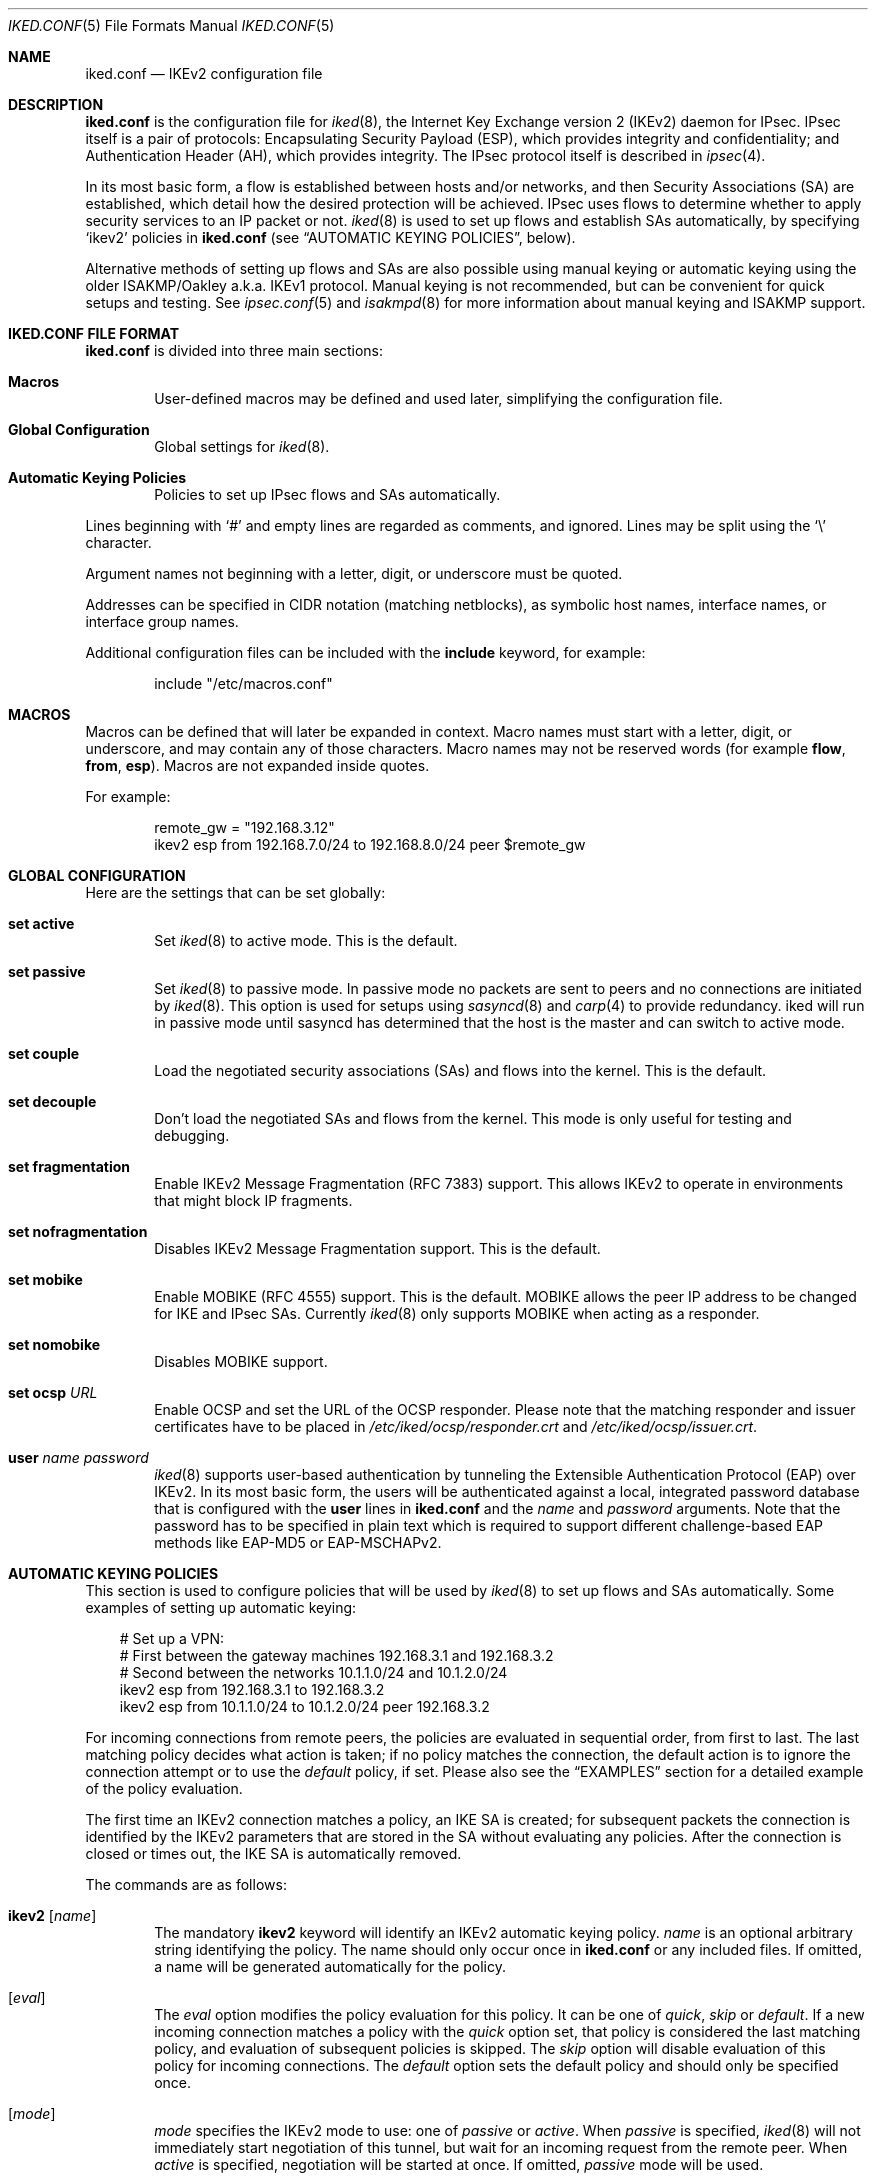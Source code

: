 .\" $OpenBSD: iked.conf.5,v 1.67 2020/04/28 15:18:52 tobhe Exp $
.\"
.\" Copyright (c) 2010 - 2014 Reyk Floeter <reyk@openbsd.org>
.\" Copyright (c) 2004 Mathieu Sauve-Frankel  All rights reserved.
.\"
.\" Permission to use, copy, modify, and distribute this software for any
.\" purpose with or without fee is hereby granted, provided that the above
.\" copyright notice and this permission notice appear in all copies.
.\"
.\" THE SOFTWARE IS PROVIDED "AS IS" AND THE AUTHOR DISCLAIMS ALL WARRANTIES
.\" WITH REGARD TO THIS SOFTWARE INCLUDING ALL IMPLIED WARRANTIES OF
.\" MERCHANTABILITY AND FITNESS. IN NO EVENT SHALL THE AUTHOR BE LIABLE FOR
.\" ANY SPECIAL, DIRECT, INDIRECT, OR CONSEQUENTIAL DAMAGES OR ANY DAMAGES
.\" WHATSOEVER RESULTING FROM LOSS OF USE, DATA OR PROFITS, WHETHER IN AN
.\" ACTION OF CONTRACT, NEGLIGENCE OR OTHER TORTIOUS ACTION, ARISING OUT OF
.\" OR IN CONNECTION WITH THE USE OR PERFORMANCE OF THIS SOFTWARE.
.\"
.Dd $Mdocdate: April 28 2020 $
.Dt IKED.CONF 5
.Os
.Sh NAME
.Nm iked.conf
.Nd IKEv2 configuration file
.Sh DESCRIPTION
.Nm
is the configuration file for
.Xr iked 8 ,
the Internet Key Exchange version 2 (IKEv2) daemon for IPsec.
IPsec itself is a pair of protocols:
Encapsulating Security Payload (ESP),
which provides integrity and confidentiality;
and Authentication Header (AH),
which provides integrity.
The IPsec protocol itself is described in
.Xr ipsec 4 .
.Pp
In its most basic form, a flow is established between hosts and/or
networks, and then Security Associations (SA) are established,
which detail how the desired protection will be achieved.
IPsec uses flows to determine whether to apply security services to an
IP packet or not.
.Xr iked 8
is used to set up flows and establish SAs automatically,
by specifying
.Sq ikev2
policies in
.Nm
(see
.Sx AUTOMATIC KEYING POLICIES ,
below).
.Pp
Alternative methods of setting up flows and SAs are also possible
using manual keying or automatic keying using the older ISAKMP/Oakley
a.k.a. IKEv1 protocol.
Manual keying is not recommended, but can be convenient for quick
setups and testing.
See
.Xr ipsec.conf 5
and
.Xr isakmpd 8
for more information about manual keying and ISAKMP support.
.Sh IKED.CONF FILE FORMAT
.Nm
is divided into three main sections:
.Bl -tag -width xxxx
.It Sy Macros
User-defined macros may be defined and used later, simplifying the
configuration file.
.It Sy Global Configuration
Global settings for
.Xr iked 8 .
.It Sy Automatic Keying Policies
Policies to set up IPsec flows and SAs automatically.
.El
.Pp
Lines beginning with
.Sq #
and empty lines are regarded as comments,
and ignored.
Lines may be split using the
.Sq \e
character.
.Pp
Argument names not beginning with a letter, digit, or underscore
must be quoted.
.Pp
Addresses can be specified in CIDR notation (matching netblocks),
as symbolic host names, interface names, or interface group names.
.Pp
Additional configuration files can be included with the
.Ic include
keyword, for example:
.Bd -literal -offset indent
include "/etc/macros.conf"
.Ed
.Sh MACROS
Macros can be defined that will later be expanded in context.
Macro names must start with a letter, digit, or underscore,
and may contain any of those characters.
Macro names may not be reserved words (for example
.Ic flow ,
.Ic from ,
.Ic esp ) .
Macros are not expanded inside quotes.
.Pp
For example:
.Bd -literal -offset indent
remote_gw = "192.168.3.12"
ikev2 esp from 192.168.7.0/24 to 192.168.8.0/24 peer $remote_gw
.Ed
.Sh GLOBAL CONFIGURATION
Here are the settings that can be set globally:
.Bl -tag -width xxxx
.It Ic set active
Set
.Xr iked 8
to active mode.
This is the default.
.It Ic set passive
Set
.Xr iked 8
to passive mode.
In passive mode no packets are sent to peers and no connections are
initiated by
.Xr iked 8 .
This option is used for setups using
.Xr sasyncd 8
and
.Xr carp 4
to provide redundancy.
iked will run in passive mode until sasyncd has determined that the host
is the master and can switch to active mode.
.It Ic set couple
Load the negotiated security associations (SAs) and flows into the kernel.
This is the default.
.It Ic set decouple
Don't load the negotiated SAs and flows from the kernel.
This mode is only useful for testing and debugging.
.It Ic set fragmentation
Enable IKEv2 Message Fragmentation (RFC 7383) support.
This allows IKEv2 to operate in environments that might block IP fragments.
.It Ic set nofragmentation
Disables IKEv2 Message Fragmentation support.
This is the default.
.It Ic set mobike
Enable MOBIKE (RFC 4555) support.
This is the default.
MOBIKE allows the peer IP address to be changed for IKE and IPsec SAs.
Currently
.Xr iked 8
only supports MOBIKE when acting as a responder.
.It Ic set nomobike
Disables MOBIKE support.
.It Ic set ocsp Ar URL
Enable OCSP and set the URL of the OCSP responder.
Please note that the matching responder and issuer certificates
have to be placed in
.Pa /etc/iked/ocsp/responder.crt
and
.Pa /etc/iked/ocsp/issuer.crt .
.It Ic user Ar name password
.Xr iked 8
supports user-based authentication by tunneling the Extensible
Authentication Protocol (EAP) over IKEv2.
In its most basic form, the users will be authenticated against a
local, integrated password database that is configured with the
.Ic user
lines in
.Nm
and the
.Ar name
and
.Ar password
arguments.
Note that the password has to be specified in plain text which is
required to support different challenge-based EAP methods like
EAP-MD5 or EAP-MSCHAPv2.
.El
.Sh AUTOMATIC KEYING POLICIES
This section is used to configure policies that will be used by
.Xr iked 8
to set up flows and SAs automatically.
Some examples of setting up automatic keying:
.Bd -literal -offset 3n
# Set up a VPN:
# First between the gateway machines 192.168.3.1 and 192.168.3.2
# Second between the networks 10.1.1.0/24 and 10.1.2.0/24
ikev2 esp from 192.168.3.1 to 192.168.3.2
ikev2 esp from 10.1.1.0/24 to 10.1.2.0/24 peer 192.168.3.2
.Ed
.Pp
For incoming connections from remote peers, the policies are evaluated
in sequential order, from first to last.
The last matching policy decides what action is taken; if no policy matches
the connection, the default action is to ignore the connection attempt or
to use the
.Ar default
policy, if set.
Please also see the
.Sx EXAMPLES
section for a detailed example of the policy evaluation.
.Pp
The first time an IKEv2 connection matches a policy, an IKE SA is
created; for subsequent packets the connection is identified by the
IKEv2 parameters that are stored in the SA without evaluating any
policies.
After the connection is closed or times out, the IKE SA is
automatically removed.
.Pp
The commands are as follows:
.Bl -tag -width xxxx
.It Xo
.Ic ikev2
.Op Ar name
.Xc
The mandatory
.Ic ikev2
keyword will identify an IKEv2 automatic keying policy.
.Ar name
is an optional arbitrary string identifying the policy.
The name should only occur once in
.Nm
or any included files.
If omitted,
a name will be generated automatically for the policy.
.It Op Ar eval
The
.Ar eval
option modifies the policy evaluation for this policy.
It can be one of
.Ar quick ,
.Ar skip
or
.Ar default .
If a new incoming connection matches a policy with the
.Ar quick
option set, that policy is considered the last matching policy,
and evaluation of subsequent policies is skipped.
The
.Ar skip
option will disable evaluation of this policy for incoming connections.
The
.Ar default
option sets the default policy and should only be specified once.
.It Op Ar mode
.Ar mode
specifies the IKEv2 mode to use:
one of
.Ar passive
or
.Ar active .
When
.Ar passive
is specified,
.Xr iked 8
will not immediately start negotiation of this tunnel, but wait for an incoming
request from the remote peer.
When
.Ar active
is specified, negotiation will be started at once.
If omitted,
.Ar passive
mode will be used.
.It Op Ar ipcomp
The keyword
.Ar ipcomp
specifies that
.Xr ipcomp 4 ,
the IP Payload Compression protocol, is negotiated in addition to encapsulation.
The optional compression is applied before packets are encapsulated.
IPcomp must be enabled in the kernel:
.Pp
.Dl # sysctl net.inet.ipcomp.enable=1
.It Op Ar tmode
.Ar tmode
describes the encapsulation mode to be used.
Possible modes are
.Ar tunnel
and
.Ar transport ;
the default is
.Ar tunnel .
.It Op Ar encap
.Ar encap
specifies the encapsulation protocol to be used.
Possible protocols are
.Ar esp
and
.Ar ah ;
the default is
.Ar esp .
.It Op Ar af
This policy only applies to endpoints of the specified address family
which can be either
.Ar inet
or
.Ar inet6 .
Note that this only matters for IKEv2 endpoints and does not
restrict the traffic selectors to negotiate flows with different
address families, e.g. IPv6 flows negotiated by IPv4 endpoints.
.It Ic proto Ar protocol
The optional
.Ic proto
parameter restricts the flow to a specific IP protocol.
Common protocols are
.Xr icmp 4 ,
.Xr tcp 4 ,
and
.Xr udp 4 .
For a list of all the protocol name to number mappings used by
.Xr iked 8 ,
see the file
.Pa /etc/protocols .
.It Ic rdomain Ar number
Specify a different routing domain for unencrypted traffic.
The resulting IPsec SAs will match outgoing packets in the specified
.Ic rdomain Ar number
and move the encrypted packets to the rdomain the
.Xr iked 8
instance is running in.
Vice versa, incoming
.Xr ipsec 4
traffic is moved to
.Ic rdomain Ar number
after decryption.
.It Xo
.Ic from Ar src
.Op Ic port Ar sport
.Op Pq Ar srcnat
.Ic to Ar dst
.Op Ic port Ar dport
.Xc
Specify one or more traffic selectors for this policy which will be
used to negotiate the IPsec flows between the IKEv2 peers.
During the negotiation, the peers may decide to narrow a flow to a
subset of the configured traffic selector networks to match the
policies on each side.
.Pp
Each traffic selector will apply for packets with source address
.Ar src
and destination address
.Ar dst .
The keyword
.Ar any
will match any address (i.e. 0.0.0.0/0).
If the
.Ar src
argument specifies a fictional source ID,
the
.Ar srcnat
parameter can be used to specify the actual source address.
This can be used in outgoing NAT/BINAT scenarios as described below.
.Pp
The optional
.Ic port
modifiers restrict the traffic selectors to the specified ports.
They are only valid in conjunction with the
.Xr tcp 4
and
.Xr udp 4
protocols.
Ports can be specified by number or by name.
For a list of all port name to number mappings used by
.Xr ipsecctl 8 ,
see the file
.Pa /etc/services .
.It Ic local Ar localip Ic peer Ar remote
The
.Ic local
parameter specifies the address or FQDN of the local endpoint.
Unless the gateway is multi-homed or uses address aliases,
this option is generally not needed.
.Pp
The
.Ic peer
parameter specifies the address or FQDN of the remote endpoint.
For host-to-host connections where
.Ar dst
is identical to
.Ar remote ,
this option is generally not needed as it will be set to
.Ar dst
automatically.
If it is not specified or if the keyword
.Ar any
is given, the default peer is used.
.It Xo
.Ic ikesa
.Ic auth Ar algorithm
.Ic enc Ar algorithm
.Ic prf Ar algorithm
.Ic group Ar group
.Xc
These parameters define the mode and cryptographic transforms to be
used for the IKE SA negotiation, also known as phase 1.
The IKE SA will be used to authenticate the machines and to set up an
encrypted channel for the IKEv2 protocol.
.Pp
Possible values for
.Ic auth ,
.Ic enc ,
.Ic prf ,
.Ic group ,
and the default proposals are described below in
.Sx CRYPTO TRANSFORMS .
If omitted,
.Xr iked 8
will use the default proposals for the IKEv2 protocol.
.Pp
The keyword
.Ic ikesa
can be used multiple times as a delimiter between IKE SA proposals.
The order of the proposals depend on the order in the configuration.
The keywords
.Ic auth ,
.Ic enc ,
.Ic prf
and
.Ic group
can be used multiple times within a single proposal to configure
multiple crypto transforms.
.It Xo
.Ic childsa
.Ic auth Ar algorithm
.Ic enc Ar algorithm
.Ic group Ar group
.Ic esn
.Xc
These parameters define the cryptographic transforms to be used for
the Child SA negotiation, also known as phase 2.
Each Child SA will be used to negotiate the actual IPsec SAs.
The initial Child SA is always negotiated with the initial IKEv2 key
exchange; additional Child SAs may be negotiated with additional
Child SA key exchanges for an established IKE SA.
.Pp
Possible values for
.Ic auth ,
.Ic enc ,
.Ic group ,
.Ic esn ,
and the default proposals are described below in
.Sx CRYPTO TRANSFORMS .
If omitted,
.Xr iked 8
will use the default proposals for the ESP or AH protocol.
.Pp
The
.Ic group
option will only be used to enable Perfect Forward Secrecy (PFS)
for additional Child SAs exchanges that are not part of the initial
key exchange.
.Pp
The keyword
.Ic childsa
can be used multiple times as a delimiter between Child SA proposals.
The order of the proposals depend on the order in the configuration.
The keywords
.Ic auth ,
.Ic enc
and
.Ic group
can be used multiple times within a single proposal to configure
multiple crypto transforms.
.It Ic srcid Ar string Ic dstid Ar string
.Ic srcid
defines an ID of type
.Dq FQDN ,
.Dq ASN1_DN ,
.Dq IPV4 ,
.Dq IPV6 ,
or
.Dq UFQDN
that will be used by
.Xr iked 8
as the identity of the local peer.
If the argument is an email address (reyk@example.com),
.Xr iked 8
will use UFQDN as the ID type.
The ASN1_DN type will be used if the string starts with a slash
.Sq /
(/C=DE/../CN=10.0.0.1/emailAddress=reyk@example.com).
If the argument is an IPv4 address or a compressed IPv6 address,
the ID types IPV4 or IPV6 will be used.
Anything else is considered to be an FQDN.
.Pp
If
.Ic srcid
is omitted,
the default is to use the hostname of the local machine,
see
.Xr hostname 1
to set or print the hostname.
.Pp
.Ic dstid
is similar to
.Ic srcid ,
but instead specifies the ID to be used
by the remote peer.
.It Ic ikelifetime Ar time
The optional
.Ic ikelifetime
parameter defines the IKE SA expiration timeout by the
.Ar time
SA was created.
A zero value disables active IKE SA rekeying.
This is the default.
.Pp
The accepted format of the
.Ar time
specification is described below.
.It Ic lifetime Ar time Op Ic bytes Ar bytes
The optional
.Ic lifetime
parameter defines the Child SA expiration timeout by the
.Ar time
SA was in use and by the number of
.Ar bytes
that were processed using the SA.
Default values are 3 hours and 512 megabytes which means that SA will be
rekeyed before reaching the time limit or 512 megabytes of data
will pass through.
Zero values disable rekeying.
.Pp
Several unit specifiers are recognized (ignoring case):
.Ql m
and
.Ql h
for minutes and hours, and
.Ql K ,
.Ql M
and
.Ql G
for kilo-, mega- and gigabytes accordingly.
.Pp
Please note that rekeying must happen at least several times a day as
IPsec security heavily depends on frequent key renewals.
.It Op Ar ikeauth
Specify a method to be used to authenticate the remote peer.
.Xr iked 8
will automatically determine a method based on public keys or certificates
configured for the peer.
.Ar ikeauth
can be used to override this behaviour.
Non-psk modes will require setting up certificates and RSA or ECDSA public
keys; see
.Xr iked 8
for more information.
.Pp
.Bl -tag -width $domain -compact -offset indent
.It Ic eap Ar type
Use EAP to authenticate the initiator.
The only supported EAP
.Ar type
is currently
.Ar MSCHAP-V2 .
The responder will use RSA public key authentication.
.It Ic ecdsa256
Use ECDSA with a 256-bit elliptic curve key and SHA2-256 for authentication.
.It Ic ecdsa384
Use ECDSA with a 384-bit elliptic curve key and SHA2-384 for authentication.
.It Ic ecdsa521
Use ECDSA with a 521-bit elliptic curve key and SHA2-512 for authentication.
.It Ic psk Ar string
Use a pre-shared key
.Ar string
or hex value (starting with 0x) for authentication.
.It Ic rfc7427
Only use RFC 7427 signatures for authentication.
RFC 7427 signatures currently only support SHA2-256 as the hash.
.It Ic rsa
Use RSA public key authentication with SHA1 as the hash.
.El
.Pp
The default is to allow any signature authentication.
.It Ic config Ar option address
Send one or more optional configuration payloads (CP) to the peer.
The configuration
.Ar option
can be one of the following with the expected address format:
.Pp
.Bl -tag -width Ds -compact -offset indent
.It Ic address Ar address
Assign a static address on the internal network.
.It Ic address Ar address/prefix
Assign a dynamic address on the internal network.
The address will be assigned from an address pool with the size specified by
.Ar prefix .
.It Ic netmask Ar netmask
The IPv4 netmask of the internal network.
.It Ic name-server Ar address
The DNS server address within the internal network.
.It Ic netbios-server Ar address
The NetBIOS name server (WINS) within the internal network.
This option is provided for compatibility with legacy clients.
.It Ic dhcp-server Ar address
The address of an internal DHCP server for further configuration.
.It Ic protected-subnet Ar address/prefix
The address of an additional IPv4 or IPv6 subnet reachable over the
gateway.
This option is used to notify the peer of a subnet behind the gateway (that
might require a second SA).
Networks specified in this SA's "from" or "to" options do not need to be
included.
.It Ic access-server Ar address
The address of an internal remote access server.
.El
.It Ic tag Ar string
Add a
.Xr pf 4
tag to all packets of IPsec SAs created for this connection.
This will allow matching packets for this connection by defining
rules in
.Xr pf.conf 5
using the
.Cm tagged
keyword.
.Pp
The following variables can be used in tags to include information
from the remote peer on runtime:
.Pp
.Bl -tag -width $domain -compact -offset indent
.It Ar $id
The
.Ic dstid
that was proposed by the remote peer to identify itself.
It will be expanded to
.Ar id-value ,
e.g.\&
.Ar FQDN/foo.example.com .
To limit the size of the derived tag,
.Xr iked 8
will extract the common name
.Sq CN=
from ASN1_DN IDs, for example
.Ar ASN1_ID//C=DE/../CN=10.1.1.1/..
will be expanded to
.Ar 10.1.1.1 .
.It Ar $eapid
For a connection using EAP, the identity (username) used by the remote peer.
.It Ar $domain
Extract the domain from IDs of type FQDN, UFQDN or ASN1_DN.
.It Ar $name
The name of the IKEv2 policy that was configured in
.Nm
or automatically generated by
.Xr iked 8 .
.El
.Pp
For example, if the ID is
.Ar FQDN/foo.example.com
or
.Ar UFQDN/user@example.com ,
.Dq ipsec-$domain
expands to
.Dq ipsec-example.com .
The variable expansion for the
.Ar tag
directive occurs only at runtime (not when the file is parsed)
and must be quoted, or it will be interpreted as a macro.
.It Ic tap Ar interface
Send the decapsulated IPsec traffic to the specified
.Xr enc 4
.Ar interface
instead of
.Ar enc0
for filtering and monitoring.
The traffic will be blocked if the specified
.Ar interface
does not exist.
.El
.Sh PACKET FILTERING
IPsec traffic appears unencrypted on the
.Xr enc 4
interface
and can be filtered accordingly using the
.Ox
packet filter,
.Xr pf 4 .
The grammar for the packet filter is described in
.Xr pf.conf 5 .
.Pp
The following components are relevant to filtering IPsec traffic:
.Bl -ohang -offset indent
.It external interface
Interface for IKE traffic and encapsulated IPsec traffic.
.It proto udp port 500
IKE traffic on the external interface.
.It proto udp port 4500
IKE NAT-Traversal traffic on the external interface.
.It proto ah | esp
Encapsulated IPsec traffic
on the external interface.
.It enc0
Default interface for outgoing traffic before it's been encapsulated,
and incoming traffic after it's been decapsulated.
State on this interface should be interface bound;
see
.Xr enc 4
for further information.
.It proto ipencap
[tunnel mode only]
IP-in-IP traffic flowing between gateways
on the enc0 interface.
.It tagged ipsec-example.org
Match traffic of IPsec SAs using the
.Ic tag
keyword.
.El
.Pp
If the filtering rules specify to block everything by default,
the following rule
would ensure that IPsec traffic never hits the packet filtering engine,
and is therefore passed:
.Bd -literal -offset indent
set skip on enc0
.Ed
.Pp
In the following example, all traffic is blocked by default.
IPsec-related traffic from gateways {192.168.3.1, 192.168.3.2} and
networks {10.0.1.0/24, 10.0.2.0/24} is permitted.
.Bd -literal -offset indent
block on ix0
block on enc0

pass  in on ix0 proto udp from 192.168.3.2 to 192.168.3.1 \e
	port {500, 4500}
pass out on ix0 proto udp from 192.168.3.1 to 192.168.3.2 \e
	port {500, 4500}

pass  in on ix0 proto esp from 192.168.3.2 to 192.168.3.1
pass out on ix0 proto esp from 192.168.3.1 to 192.168.3.2

pass  in on enc0 proto ipencap from 192.168.3.2 to 192.168.3.1 \e
	keep state (if-bound)
pass out on enc0 proto ipencap from 192.168.3.1 to 192.168.3.2 \e
	keep state (if-bound)
pass  in on enc0 from 10.0.2.0/24 to 10.0.1.0/24 \e
	keep state (if-bound)
pass out on enc0 from 10.0.1.0/24 to 10.0.2.0/24 \e
	keep state (if-bound)
.Ed
.Pp
.Xr pf 4
has the ability to filter IPsec-related packets
based on an arbitrary
.Em tag
specified within a ruleset.
The tag is used as an internal marker
which can be used to identify the packets later on.
This could be helpful,
for example,
in scenarios where users are connecting in from differing IP addresses,
or to support queue-based bandwidth control,
since the enc0 interface does not support it.
.Pp
The following
.Xr pf.conf 5
fragment uses queues for all IPsec traffic with special
handling for developers and employees:
.Bd -literal -offset indent
queue std on ix0 bandwidth 100M
queue   deflt parent std bandwidth 10M default
queue   developers parent std bandwidth 75M
queue   employees parent std bandwidth 5M
queue   ipsec parent std bandwidth 10M

pass out on ix0 proto esp set queue ipsec

pass out on ix0 tagged ipsec-developers.example.com \e
	set queue developers
pass out on ix0 tagged ipsec-employees.example.com \e
	set queue employees
.Ed
.Pp
The following example assigns the tags in the
.Nm
configuration and also sets an alternative
.Xr enc 4
device:
.Bd -literal -offset indent
ikev2 esp from 10.1.1.0/24 to 10.1.2.0/24 peer 192.168.3.2 \e
	tag "ipsec-$domain" tap "enc1"
.Ed
.Sh OUTGOING NETWORK ADDRESS TRANSLATION
In some network topologies it is desirable to perform NAT on traffic leaving
through the VPN tunnel.
In order to achieve that,
the
.Ar src
argument is used to negotiate the desired network ID with the peer
and the
.Ar srcnat
parameter defines the true local subnet,
so that a correct SA can be installed on the local side.
.Pp
For example,
if the local subnet is 192.168.1.0/24 and all the traffic
for a specific VPN peer should appear as coming from 10.10.10.1,
the following configuration is used:
.Bd -literal -offset indent
ikev2 esp from 10.10.10.1 (192.168.1.0/24) to 192.168.2.0/24 \e
	peer 10.10.20.1
.Ed
.Pp
Naturally,
a relevant NAT rule is required in
.Xr pf.conf 5 .
For the example above,
this would be:
.Bd -literal -offset indent
match out on enc0 from 192.168.1.0/24 to 192.168.2.0/24 \e
	nat-to 10.10.10.1
.Ed
.Pp
From the peer's point of view,
the local end of the VPN tunnel is declared to be 10.10.10.1
and all the traffic arrives with that source address.
.Sh CRYPTO TRANSFORMS
The following authentication types are permitted with the
.Ic auth
keyword:
.Bl -column "Authentication" "Key Length" "Truncated Length" -offset indent
.It Em "Authentication" Ta Em "Key Length" Ta Em "Truncated Length"
.It Li hmac-md5 Ta "128 bits" Ta "96 bits"
.It Li hmac-sha1 Ta "160 bits" Ta "96 bits"
.It Li hmac-sha2-256 Ta "256 bits" Ta "128 bits"
.It Li hmac-sha2-384 Ta "384 bits" Ta "192 bits"
.It Li hmac-sha2-512 Ta "512 bits" Ta "256 bits"
.El
.Pp
The following pseudo-random function types are permitted with the
.Ic prf
keyword:
.Bl -column "hmac-sha2-512" "Key Length" "[IKE only]" -offset indent
.It Em "PRF" Ta Em "Key Length" Ta ""
.It Li hmac-md5 Ta "128 bits" Ta "[IKE only]"
.It Li hmac-sha1 Ta "160 bits" Ta "[IKE only]"
.It Li hmac-sha2-256 Ta "256 bits" Ta "[IKE only]"
.It Li hmac-sha2-384 Ta "384 bits" Ta "[IKE only]"
.It Li hmac-sha2-512 Ta "512 bits" Ta "[IKE only]"
.El
.Pp
The following cipher types are permitted with the
.Ic enc
keyword:
.Bl -column "chacha20-poly1305" "Key Length" "[ESP only]" -offset indent
.It Em "Cipher" Ta Em "Key Length" Ta ""
.It Li 3des Ta "168 bits" Ta ""
.It Li aes-128 Ta "128 bits" Ta ""
.It Li aes-192 Ta "192 bits" Ta ""
.It Li aes-256 Ta "256 bits" Ta ""
.It Li aes-128-ctr Ta "160 bits" Ta "[ESP only]"
.It Li aes-192-ctr Ta "224 bits" Ta "[ESP only]"
.It Li aes-256-ctr Ta "288 bits" Ta "[ESP only]"
.It Li aes-128-gcm Ta "160 bits" Ta "[ESP only]"
.It Li aes-192-gcm Ta "224 bits" Ta "[ESP only]"
.It Li aes-256-gcm Ta "288 bits" Ta "[ESP only]"
.It Li blowfish Ta "160 bits" Ta "[ESP only]"
.It Li cast Ta "128 bits" Ta "[ESP only]"
.It Li chacha20-poly1305 Ta "288 bits" Ta "[ESP only]"
.El
.Pp
The following cipher types provide only authentication,
not encryption:
.Bl -column "chacha20-poly1305" "Key Length" "[ESP only]" -offset indent
.It Li aes-128-gmac Ta "160 bits" Ta "[ESP only]"
.It Li aes-192-gmac Ta "224 bits" Ta "[ESP only]"
.It Li aes-256-gmac Ta "288 bits" Ta "[ESP only]"
.It Li null Ta "" Ta "[ESP only]"
.El
.Pp
The Extended Sequence Numbers option can be enabled or disabled with the
.Ic esn
or
.Ic noesn
keywords:
.Bl -column "noesn" "[ESP only]" -offset indent
.It Em ESN Ta ""
.It Li esn Ta "[ESP only]"
.It Li noesn Ta "[ESP only]"
.El
.Pp
Transforms followed by
.Bq IKE only
can only be used with the
.Ic ikesa
keyword, transforms with
.Bq ESP only
can only be used with the
.Ic childsa
keyword.
.Pp
3DES requires 24 bytes to form its 168-bit key.
This is because the most significant bit of each byte is used for parity.
.Pp
The keysize of AES-CTR is actually 128-bit.
However as well as the key, a 32-bit nonce has to be supplied.
Thus 160 bits of key material have to be supplied.
The same applies to AES-GCM, AES-GMAC and Chacha20-Poly1305,
however in the latter case the keysize is 256 bit.
.Pp
Using AES-GMAC or NULL with ESP will only provide authentication.
This is useful in setups where AH cannot be used, e.g. when NAT is involved.
.Pp
The following group types are permitted with the
.Ic group
keyword:
.Bl -column "modp1024-160" "Group" "Size" "Type" -offset indent
.It Em Name Ta Em Group Ta Em Size Ta Em Type
.It Li modp768 Ta grp1 Ta 768 Ta "MODP" [insecure]
.It Li modp1024 Ta grp2 Ta 1024 Ta "MODP" [weak]
.It Li modp1536 Ta grp5 Ta 1536 Ta "MODP" [weak]
.It Li modp2048 Ta grp14 Ta 2048 Ta "MODP"
.It Li modp3072 Ta grp15 Ta 3072 Ta "MODP"
.It Li modp4096 Ta grp16 Ta 4096 Ta "MODP"
.It Li modp6144 Ta grp17 Ta 6144 Ta "MODP"
.It Li modp8192 Ta grp18 Ta 8192 Ta "MODP"
.It Li ecp256 Ta grp19 Ta 256 Ta "ECP"
.It Li ecp384 Ta grp20 Ta 384 Ta "ECP"
.It Li ecp521 Ta grp21 Ta 521 Ta "ECP"
.It Li ecp192 Ta grp25 Ta 192 Ta "ECP"
.It Li ecp224 Ta grp26 Ta 224 Ta "ECP"
.It Li brainpool224 Ta grp27 Ta 224 Ta "ECP, brainpoolP224r1"
.It Li brainpool256 Ta grp28 Ta 256 Ta "ECP, brainpoolP256r1"
.It Li brainpool384 Ta grp29 Ta 384 Ta "ECP, brainpoolP384r1"
.It Li brainpool512 Ta grp30 Ta 512 Ta "ECP, brainpoolP512r1"
.It Li curve25519 Ta grp31 Ta 256 Ta "Curve25519"
.El
.Pp
The currently supported group types are either
MODP (exponentiation groups modulo a prime),
ECP (elliptic curve groups modulo a prime),
or Curve25519.
Please note that MODP groups of less than 2048 bits are considered
as weak or insecure (see RFC 8247 section 2.4) and only provided for
backwards compatibility.
.Sh FILES
.Bl -tag -width /etc/examples/iked.conf -compact
.It Pa /etc/iked.conf
.It Pa /etc/examples/iked.conf
.El
.Sh EXAMPLES
The first example is intended for a server with clients connecting to
.Xr iked 8
as an IPsec gateway, or IKEv2 responder, using mutual public key
authentication and additional challenge-based EAP-MSCHAPv2 password
authentication:
.Bd -literal -offset indent
user "test" "password123"

ikev2 "win7" esp \e
	from 0.0.0.0/0 to 172.16.2.0/24 \e
	peer 10.0.0.0/8 local 192.168.56.0/24 \e
	eap "mschap-v2" \e
	config address 172.16.2.1 \e
	tag "$name-$id"
.Ed
.Pp
The next example allows peers to authenticate using a pre-shared key
.Sq foobar :
.Bd -literal -offset indent
ikev2 "big test" \e
	esp proto tcp \e
	from 10.0.0.0/8 port 23 to 20.0.0.0/8 port 40 \e
	from 192.168.1.1 to 192.168.2.2 \e
	peer any local any \e
	ikesa \e
		enc 3des auth hmac-sha2-256 \e
		group ecp256 group modp1024 \e
	ikesa \e
		enc 3des auth hmac-sha1 \e
		group ecp256 group modp1024 \e
	childsa enc aes-128 auth hmac-sha2-256 \e
	childsa enc aes-128 auth hmac-sha1 \e
	srcid host.example.com \e
	dstid 192.168.0.254 \e
	psk "foobar"
.Ed
.Pp
The following example illustrates the last matching policy
evaluation for incoming connections on an IKEv2 gateway.
The peer 192.168.1.34 will always match the first policy because of the
.Ar quick
keyword;
connections from the peers 192.168.1.3 and 192.168.1.2 will be matched
by one of the last two policies;
any other connections from 192.168.1.0/24 will be matched by the
.Sq subnet
policy;
and any other connection will be matched by the
.Sq catch all
policy.
.Bd -literal -offset indent
ikev2 quick esp from 10.10.10.0/24 to 10.20.20.0/24 \e
	peer 192.168.1.34
ikev2 "catch all" esp from 10.0.1.0/24 to 10.0.2.0/24 \e
	peer any
ikev2 "subnet" esp from 10.0.3.0/24 to 10.0.4.0/24 \e
	peer 192.168.1.0/24
ikev2 esp from 10.0.5.0/30 to 10.0.5.4/30 peer 192.168.1.2
ikev2 esp from 10.0.5.8/30 to 10.0.5.12/30 peer 192.168.1.3
.Ed
.Sh SEE ALSO
.Xr enc 4 ,
.Xr ipsec 4 ,
.Xr ipsec.conf 5 ,
.Xr pf.conf 5 ,
.Xr ikectl 8 ,
.Xr iked 8
.Sh HISTORY
The
.Nm
file format first appeared in
.Ox 4.8 .
.Sh AUTHORS
The
.Xr iked 8
program was written by
.An Reyk Floeter Aq Mt reyk@openbsd.org .
